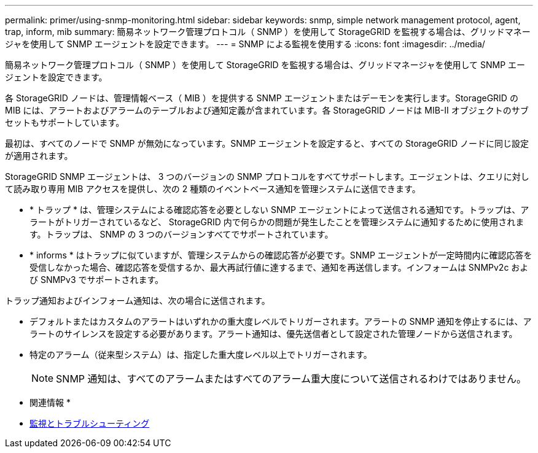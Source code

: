---
permalink: primer/using-snmp-monitoring.html 
sidebar: sidebar 
keywords: snmp, simple network management protocol, agent, trap, inform, mib 
summary: 簡易ネットワーク管理プロトコル（ SNMP ）を使用して StorageGRID を監視する場合は、グリッドマネージャを使用して SNMP エージェントを設定できます。 
---
= SNMP による監視を使用する
:icons: font
:imagesdir: ../media/


[role="lead"]
簡易ネットワーク管理プロトコル（ SNMP ）を使用して StorageGRID を監視する場合は、グリッドマネージャを使用して SNMP エージェントを設定できます。

各 StorageGRID ノードは、管理情報ベース（ MIB ）を提供する SNMP エージェントまたはデーモンを実行します。StorageGRID の MIB には、アラートおよびアラームのテーブルおよび通知定義が含まれています。各 StorageGRID ノードは MIB-II オブジェクトのサブセットもサポートしています。

最初は、すべてのノードで SNMP が無効になっています。SNMP エージェントを設定すると、すべての StorageGRID ノードに同じ設定が適用されます。

StorageGRID SNMP エージェントは、 3 つのバージョンの SNMP プロトコルをすべてサポートします。エージェントは、クエリに対して読み取り専用 MIB アクセスを提供し、次の 2 種類のイベントベース通知を管理システムに送信できます。

* * トラップ * は、管理システムによる確認応答を必要としない SNMP エージェントによって送信される通知です。トラップは、アラートがトリガーされているなど、 StorageGRID 内で何らかの問題が発生したことを管理システムに通知するために使用されます。トラップは、 SNMP の 3 つのバージョンすべてでサポートされています。
* * informs * はトラップに似ていますが、管理システムからの確認応答が必要です。SNMP エージェントが一定時間内に確認応答を受信しなかった場合、確認応答を受信するか、最大再試行値に達するまで、通知を再送信します。インフォームは SNMPv2c および SNMPv3 でサポートされます。


トラップ通知およびインフォーム通知は、次の場合に送信されます。

* デフォルトまたはカスタムのアラートはいずれかの重大度レベルでトリガーされます。アラートの SNMP 通知を停止するには、アラートのサイレンスを設定する必要があります。アラート通知は、優先送信者として設定された管理ノードから送信されます。
* 特定のアラーム（従来型システム）は、指定した重大度レベル以上でトリガーされます。
+

NOTE: SNMP 通知は、すべてのアラームまたはすべてのアラーム重大度について送信されるわけではありません。



* 関連情報 *

* xref:../monitor/index.adoc[監視とトラブルシューティング]

